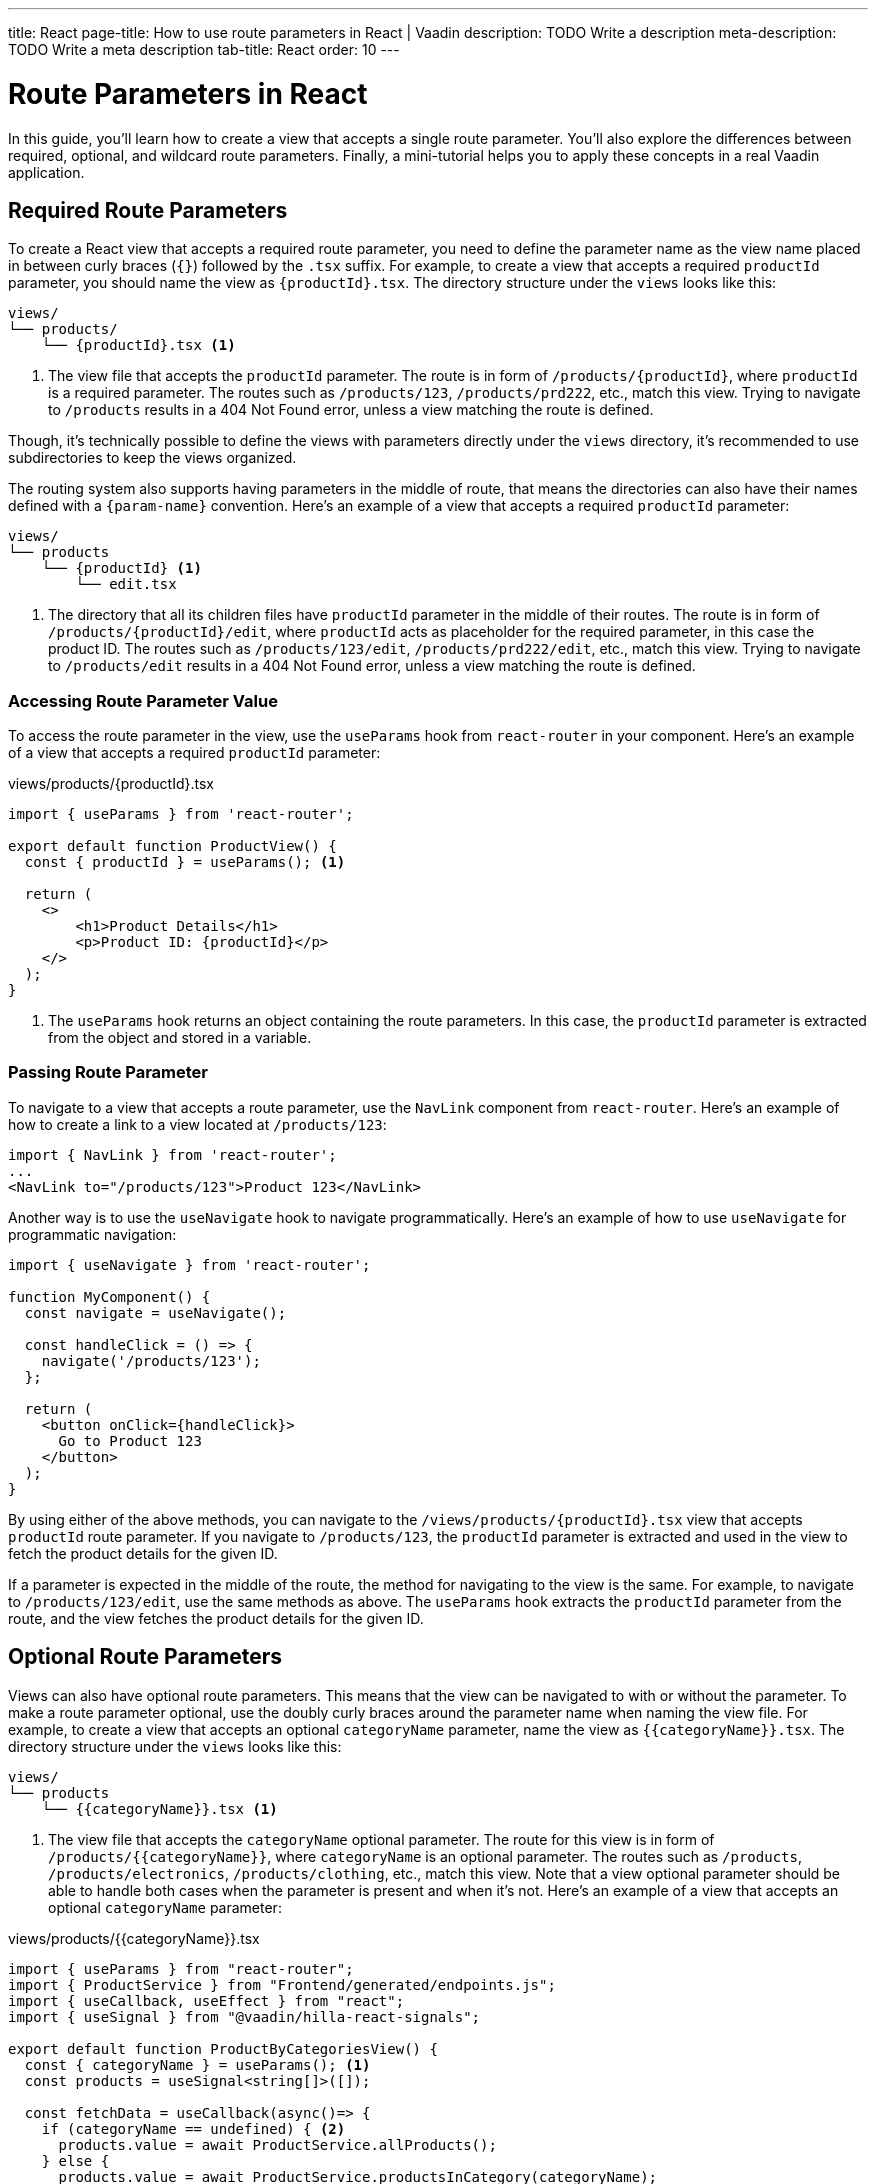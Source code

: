 ---
title: React
page-title: How to use route parameters in React | Vaadin
description: TODO Write a description
meta-description: TODO Write a meta description
tab-title: React
order: 10
---


= Route Parameters in React

In this guide, you’ll learn how to create a view that accepts a single route parameter. You’ll also explore the differences between required, optional, and wildcard route parameters. Finally, a mini-tutorial helps you to apply these concepts in a real Vaadin application.


== Required Route Parameters

To create a React view that accepts a required route parameter, you need to define the parameter name as the view name placed in between curly braces (`{}`) followed by the `.tsx` suffix. For example, to create a view that accepts a required `productId` parameter, you should name the view as `{productId}.tsx`. The directory structure under the `views` looks like this:

[source]
----
views/
└── products/
    └── {productId}.tsx <1>
----
<1> The view file that accepts the `productId` parameter. The route is in form of `/products/{productId}`, where `productId` is a required parameter. The routes such as `/products/123`, `/products/prd222`, etc., match this view. Trying to navigate to `/products` results in a 404 Not Found error, unless a view matching the route is defined.

Though, it's technically possible to define the views with parameters directly under the `views` directory, it's recommended to use subdirectories to keep the views organized.

The routing system also supports having parameters in the middle of route, that means the directories can also have their names defined with a `{param-name}` convention. Here's an example of a view that accepts a required `productId` parameter:

[source]
----
views/
└── products
    └── {productId} <1>
        └── edit.tsx
----
<1> The directory that all its children files have `productId` parameter in the middle of their routes. The route is in form of `/products/{productId}/edit`, where `productId` acts as placeholder for the required parameter, in this case the product ID. The routes such as `/products/123/edit`, `/products/prd222/edit`, etc., match this view. Trying to navigate to `/products/edit` results in a 404 Not Found error, unless a view matching the route is defined.


=== Accessing Route Parameter Value

To access the route parameter in the view, use the `useParams` hook from `react-router` in your component. Here’s an example of a view that accepts a required `productId` parameter:

[source,tsx]
.views/products/{productId}.tsx
----
import { useParams } from 'react-router';

export default function ProductView() {
  const { productId } = useParams(); <1>

  return (
    <>
        <h1>Product Details</h1>
        <p>Product ID: {productId}</p>
    </>
  );
}
----
<1> The `useParams` hook returns an object containing the route parameters. In this case, the `productId` parameter is extracted from the object and stored in a variable.

=== Passing Route Parameter

To navigate to a view that accepts a route parameter, use the `NavLink` component from `react-router`. Here’s an example of how to create a link to a view located at `/products/123`:

[source,tsx]
----
import { NavLink } from 'react-router';
...
<NavLink to="/products/123">Product 123</NavLink>
----

Another way is to use the `useNavigate` hook to navigate programmatically. Here’s an example of how to use `useNavigate` for programmatic navigation:

[source,tsx]
----
import { useNavigate } from 'react-router';

function MyComponent() {
  const navigate = useNavigate();

  const handleClick = () => {
    navigate('/products/123');
  };

  return (
    <button onClick={handleClick}>
      Go to Product 123
    </button>
  );
}
----

By using either of the above methods, you can navigate to the `/views/products/{productId}.tsx` view that accepts `productId` route parameter. If you navigate to `/products/123`, the `productId` parameter is extracted and used in the view to fetch the product details for the given ID.

If a parameter is expected in the middle of the route, the method for navigating to the view is the same. For example, to navigate to `/products/123/edit`, use the same methods as above. The `useParams` hook extracts the `productId` parameter from the route, and the view fetches the product details for the given ID.


== Optional Route Parameters

Views can also have optional route parameters. This means that the view can be navigated to with or without the parameter. To make a route parameter optional, use the doubly curly braces around the parameter name when naming the view file. For example, to create a view that accepts an optional `categoryName` parameter, name the view as `{{categoryName}}.tsx`. The directory structure under the `views` looks like this:

[source]
----
views/
└── products
    └── {{categoryName}}.tsx <1>
----

<1> The view file that accepts the `categoryName` optional parameter. The route for this view is in form of `/products/{{categoryName}}`, where `categoryName` is an optional parameter. The routes such as `/products`, `/products/electronics`, `/products/clothing`, etc., match this view. Note that a view optional parameter should be able to handle both cases when the parameter is present and when it's not. Here's an example of a view that accepts an optional `categoryName` parameter:

[source,tsx]
.views/products/{{categoryName}}.tsx
----
import { useParams } from "react-router";
import { ProductService } from "Frontend/generated/endpoints.js";
import { useCallback, useEffect } from "react";
import { useSignal } from "@vaadin/hilla-react-signals";

export default function ProductByCategoriesView() {
  const { categoryName } = useParams(); <1>
  const products = useSignal<string[]>([]);

  const fetchData = useCallback(async()=> {
    if (categoryName == undefined) { <2>
      products.value = await ProductService.allProducts();
    } else {
      products.value = await ProductService.productsInCategory(categoryName);
    }
  }, [categoryName]);

  useEffect(() => {
    fetchData();
  }, [fetchData]);

  return (
    <>
      <h3>Products from {categoryName ? `'${categoryName}' category` : "all categories"}:</h3>
      <div>
        <ul>{products.value.map((product) => (
          <li key={product}>{product}</li>
        ))}</ul>
      </div>
    </>
  );
}
----
<1> The `useParams` hook returns an object containing the route parameters. In this case, the `categoryName` parameter is extracted from the object and stored in a variable.
<2> The `categoryName` parameter is checked to determine whether it's present or not. If it's not present, all products are fetched. Otherwise, products in the specified category are fetched.

In the above example, the `ProductByCategoriesView` fetches all products when the `categoryName` parameter is not present. When the `categoryName` parameter is present, it fetches the products in the specified category. The view displays the products in the specified category or all products if the `categoryName` parameter is not present.

